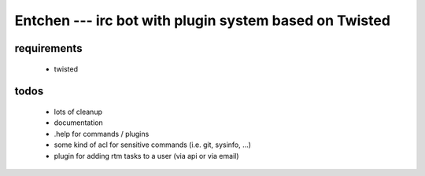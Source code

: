 

=========================================================
 Entchen --- irc bot with plugin system based on Twisted
=========================================================

requirements
============

 * twisted


todos
=====

 * lots of cleanup
 * documentation
 * .help for commands / plugins
 * some kind of acl for sensitive commands (i.e. git, sysinfo, ...)
 * plugin for adding rtm tasks to a user (via api or via email)


